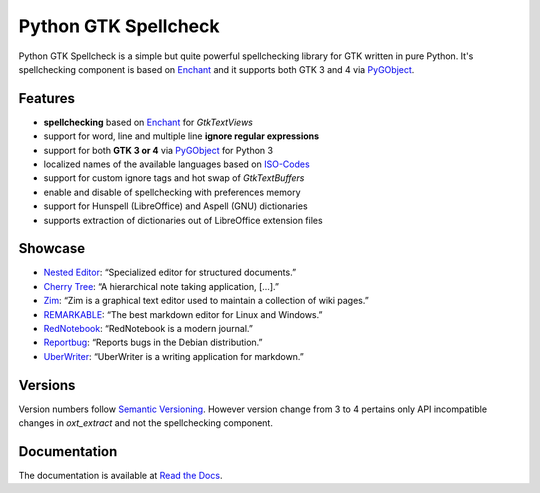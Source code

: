 Python GTK Spellcheck
=====================

|pypi| |docs|

Python GTK Spellcheck is a simple but quite powerful spellchecking library for GTK written in pure Python. It's spellchecking component is based on Enchant_ and it supports both GTK 3 and 4 via PyGObject_.

.. _Enchant: http://www.abisource.com/projects/enchant/
.. _PyGObject: https://live.gnome.org/PyGObject/


Features
--------
- **spellchecking** based on Enchant_ for `GtkTextViews`
- support for word, line and multiple line **ignore regular expressions**
- support for both **GTK 3 or 4** via PyGObject_ for Python 3
- localized names of the available languages based on ISO-Codes_
- support for custom ignore tags and hot swap of `GtkTextBuffers`
- enable and disable of spellchecking with preferences memory
- support for Hunspell (LibreOffice) and Aspell (GNU) dictionaries
- supports extraction of dictionaries out of LibreOffice extension files

.. image:: https://raw.githubusercontent.com/koehlma/pygtkspellcheck/master/doc/screenshots/screenshot.png
    :alt: Python GTK Spellcheck Screenshot
    :align: center

.. _Enchant: http://www.abisource.com/projects/enchant/
.. _PyGObject: https://live.gnome.org/PyGObject/
.. _ISO-Codes: http://pkg-isocodes.alioth.debian.org/


Showcase
--------
- `Nested Editor`_: “Specialized editor for structured documents.”
- `Cherry Tree`_: “A hierarchical note taking application, […].”
- `Zim`_: “Zim is a graphical text editor used to maintain a collection of wiki pages.”
- `REMARKABLE`_: “The best markdown editor for Linux and Windows.”
- `RedNotebook`_: “RedNotebook is a modern journal.”
- `Reportbug`_: “Reports bugs in the Debian distribution.”
- `UberWriter`_: “UberWriter is a writing application for markdown.”

.. _Nested Editor: http://nestededitor.sourceforge.net/about.html
.. _Cherry Tree: http://www.giuspen.com/cherrytree/
.. _Zim: http://zim-wiki.org/
.. _REMARKABLE: http://remarkableapp.github.io/
.. _RedNotebook: http://rednotebook.sourceforge.net/
.. _Reportbug: https://packages.debian.org/stretch/reportbug
.. _UberWriter: http://uberwriter.wolfvollprecht.de/


Versions
--------
Version numbers follow `Semantic Versioning`_. However version change from 3 to 4 pertains
only API incompatible changes in `oxt_extract` and not the spellchecking component.

.. _Semantic Versioning: http://semver.org/


Documentation
-------------
The documentation is available at `Read the Docs`_.

.. _Read the Docs: http://pygtkspellcheck.readthedocs.org/


.. |pypi| image:: https://img.shields.io/pypi/v/pygtkspellcheck.svg?style=flat-square&label=latest%20version
    :target: https://pypi.python.org/pypi/pygtkspellcheck

.. |docs| image:: https://readthedocs.org/projects/pygtkspellcheck/badge/?version=latest&style=flat-square
    :target: https://pygtkspellcheck.readthedocs.org/en/latest/
